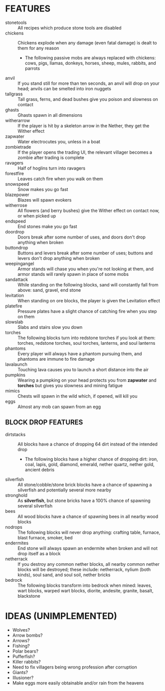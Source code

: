 
* FEATURES
  + stonetools :: All recipes which produce stone tools are disabled
  + chickens :: Chickens explode when any damage (even fatal damage)
                is dealt to them for any reason
    - The following passive mobs are always replaced with chickens:
      cows, pigs, llamas, donkeys, horses, sheep, mules, rabbits, and
      parrots
  + anvil :: If you stand still for more than ten seconds, an anvil
             will drop on your head; anvils can be smelted into iron
             nuggets
  + tallgrass :: Tall grass, ferns, and dead bushes give you poison
                 and slowness on contact
  + ghasts :: Ghasts spawn in all dimensions
  + witherarrow :: If the player is hit by a skeleton arrow in the
                   Nether, they get the Wither effect
  + zapwater :: Water electrocutes you, unless in a boat
  + zombietrade :: If the player opens the trading UI, the relevant
                   villager becomes a zombie after trading is complete
  + ravagers :: Half of hoglins turn into ravagers
  + forestfire :: Leaves catch fire when you walk on them
  + snowspeed :: Snow makes you go fast
  + blazepower :: Blazes will spawn evokers
  + witherrose :: All flowers (and berry bushes) give the Wither
                  effect on contact now, or when picked up
  + endspeed :: End stones make you go fast
  + doordrop :: Doors break after some number of uses, and doors don't
                drop anything when broken
  + buttondrop :: Buttons and levers break after some number of uses;
                  buttons and levers don't drop anything when broken
  + weepingangel :: Armor stands will chase you when you're not
                    looking at them, and armor stands will rarely
                    spawn in place of some mobs
  + sandattack :: While standing on the following blocks, sand will
                  constantly fall from above: sand, gravel, end stone
  + levitation :: When standing on ore blocks, the player is given the
                  Levitation effect
  + platefire :: Pressure plates have a slight chance of catching fire
                 when you step on them
  + slowslab :: Slabs and stairs slow you down
  + torches :: The following blocks turn into redstone torches if you
               look at them: torches, redstone torches, soul torches,
               lanterns, and soul lanterns
  + phantoms :: Every player will always have a phantom pursuing them,
                and phantoms are immune to fire damage
  + lavalaunch :: Touching lava causes you to launch a short distance
                  into the air
  + pumpkins :: Wearing a pumpking on your head protects you from
                **zapwater** and **torches** but gives you slowness
                and mining fatigue
  + mimics :: Chests will spawn in the wild which, if opened, will
              kill you
  + eggs :: Almost any mob can spawn from an egg
** BLOCK DROP FEATURES
   + dirtstacks :: All blocks have a chance of dropping 64 dirt
                   instead of the intended drop
     - The following blocks have a higher chance of dropping dirt:
       iron, coal, lapis, gold, diamond, emerald, nether quartz,
       nether gold, ancient debris
   + silverfish :: All stone/cobble/stone brick blocks have a chance
                   of spawning a silverfish and potentially several
                   more nearby
   + stronghold :: As *silverfish*, but stone bricks have a 100%
                   chance of spawning several silverfish
   + bees :: All wood blocks have a chance of spawning bees in all
             nearby wood blocks
   + nodrops :: The following blocks will never drop anything:
                crafting table, furnace, blast furnace, smoker, bed
   + endermites :: End stone will always spawn an endermite when
                   broken and will not drop itself as a block
   + netherrack :: If you destroy any common nether blocks, all nearby
                   common nether blocks will be destroyed; these
                   include: netherrack, nylium (both kinds), soul
                   sand, and soul soil, nether bricks
   + bedrock :: The following blocks transform into bedrock when
                mined: leaves, wart blocks, warped wart blocks,
                diorite, andesite, granite, basalt, blackstone
* IDEAS (UNIMPLEMENTED)
  + Wolves?
  + Arrow bombs?
  + Arrows?
  + Fishing?
  + Polar bears?
  + Pufferfish?
  + Killer rabbits?
  + Need to fix villagers being wrong profession after corruption
  + Giants?
  + Illusioner?
  + Make eggs more easily obtainable and/or rain from the heavens
